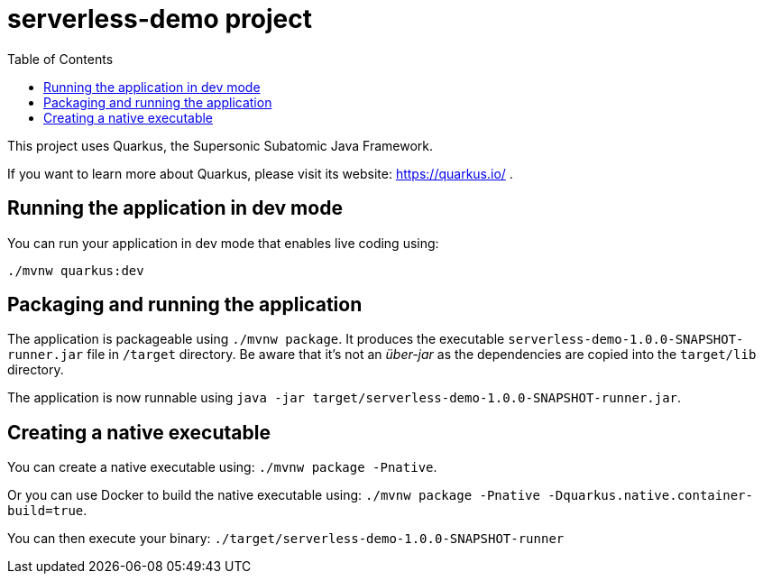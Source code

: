 :toc:

# serverless-demo project

This project uses Quarkus, the Supersonic Subatomic Java Framework.

If you want to learn more about Quarkus, please visit its website: https://quarkus.io/ .

## Running the application in dev mode

You can run your application in dev mode that enables live coding using:
```
./mvnw quarkus:dev
```

## Packaging and running the application

The application is packageable using `./mvnw package`.
It produces the executable `serverless-demo-1.0.0-SNAPSHOT-runner.jar` file in `/target` directory.
Be aware that it’s not an _über-jar_ as the dependencies are copied into the `target/lib` directory.

The application is now runnable using `java -jar target/serverless-demo-1.0.0-SNAPSHOT-runner.jar`.

## Creating a native executable

You can create a native executable using: `./mvnw package -Pnative`.

Or you can use Docker to build the native executable using: `./mvnw package -Pnative -Dquarkus.native.container-build=true`.

You can then execute your binary: `./target/serverless-demo-1.0.0-SNAPSHOT-runner`
